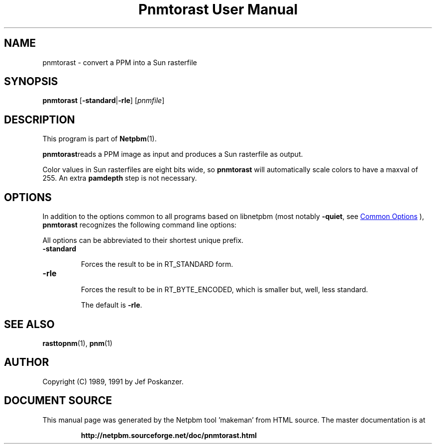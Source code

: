 \
.\" This man page was generated by the Netpbm tool 'makeman' from HTML source.
.\" Do not hand-hack it!  If you have bug fixes or improvements, please find
.\" the corresponding HTML page on the Netpbm website, generate a patch
.\" against that, and send it to the Netpbm maintainer.
.TH "Pnmtorast User Manual" 1 "12 January 1991" "netpbm documentation"

.SH NAME
pnmtorast - convert a PPM into a Sun rasterfile

.UN synopsis
.SH SYNOPSIS

\fBpnmtorast\fP
[\fB-standard\fP|\fB-rle\fP]
[\fIpnmfile\fP]

.UN description
.SH DESCRIPTION
.PP
This program is part of
.BR "Netpbm" (1)\c
\&.
.PP
\fBpnmtorast\fPreads a PPM image as input and produces a Sun
rasterfile as output.
.PP
Color values in Sun rasterfiles are eight bits wide, so
\fBpnmtorast\fP will automatically scale colors to have a maxval of
255.  An extra \fBpamdepth\fP step is not necessary.

.UN options
.SH OPTIONS
.PP
In addition to the options common to all programs based on libnetpbm
(most notably \fB-quiet\fP, see 
.UR index.html#commonoptions
 Common Options
.UE
\&), \fBpnmtorast\fP recognizes the following
command line options:
.PP
All options can be abbreviated to their shortest unique prefix.


.TP
\fB-standard\fP
.sp
Forces the result to be in RT_STANDARD form.

.TP
\fB-rle\fP
.sp
Forces the result to be in RT_BYTE_ENCODED, which is smaller but,
well, less standard.
.sp
The default is \fB-rle\fP.



.UN seealso
.SH SEE ALSO
.PP
.BR "rasttopnm" (1)\c
\&,
.BR "pnm" (1)\c
\&

.UN author
.SH AUTHOR

Copyright (C) 1989, 1991 by Jef Poskanzer.
.SH DOCUMENT SOURCE
This manual page was generated by the Netpbm tool 'makeman' from HTML
source.  The master documentation is at
.IP
.B http://netpbm.sourceforge.net/doc/pnmtorast.html
.PP